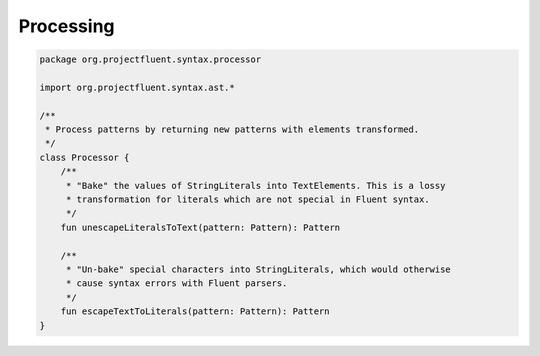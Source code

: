 Processing
==========

.. code-block:: kotlin

   package org.projectfluent.syntax.processor

   import org.projectfluent.syntax.ast.*

   /**
    * Process patterns by returning new patterns with elements transformed.
    */
   class Processor {
       /**
        * "Bake" the values of StringLiterals into TextElements. This is a lossy
        * transformation for literals which are not special in Fluent syntax.
        */
       fun unescapeLiteralsToText(pattern: Pattern): Pattern

       /**
        * "Un-bake" special characters into StringLiterals, which would otherwise
        * cause syntax errors with Fluent parsers.
        */
       fun escapeTextToLiterals(pattern: Pattern): Pattern
   }
